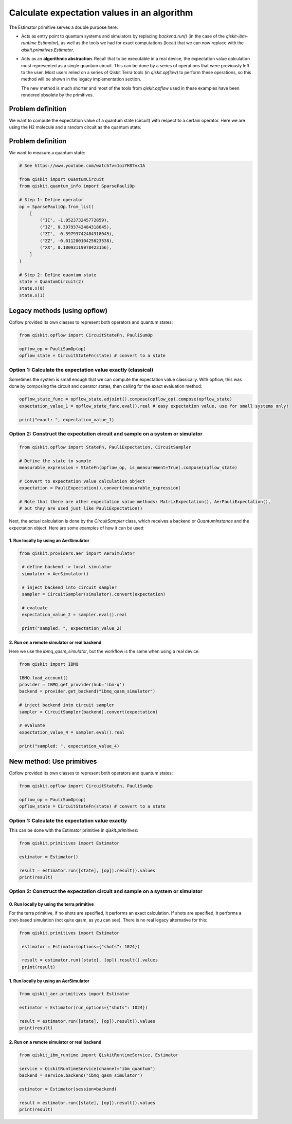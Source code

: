 Calculate expectation values in an algorithm
==============================================

The Estimator primitive serves a double purpose here:

* Acts as entry point to quantum systems and simulators by replacing `backend.run()`  (in the case of the `qiskit-ibm-runtime.Estimator`), as well as the tools we had for exact computations (local) that we can now replace with the `qiskit.primitives.Estimator`.
* Acts as an **algorithmic abstraction**. Recall that to be executable in a real device, the expectation value calculation must represented as a single quantum circuit. This can be done by a series of operations that were previously left to the user. Most users relied on a series of Qiskit Terra tools  (in `qiskit.opflow`) to perform these operations, so this method will be shown in the legacy implementation section.  

  The new method is much shorter and most of the tools from `qiskit.opflow` used in these examples have been rendered obsolete by the primitives. 


Problem definition 
-------------------------------

We want to compute the expectation value of a quantum state (circuit) with respect to a certain operator. Here we are using the H2 molecule and a random circuit as the quantum state:

Problem definition 
---------------------------

We want to measure a quantum state:

.. code-block:: python

    # See https://www.youtube.com/watch?v=1oiYH87vx1A

    from qiskit import QuantumCircuit
    from qiskit.quantum_info import SparsePauliOp

    # Step 1: Define operator
    op = SparsePauliOp.from_list(
        [
            ("II", -1.052373245772859),
            ("IZ", 0.39793742484318045),
            ("ZI", -0.39793742484318045),
            ("ZZ", -0.01128010425623538),
            ("XX", 0.18093119978423156),
        ]
    )

    # Step 2: Define quantum state
    state = QuantumCircuit(2)
    state.x(0)
    state.x(1)

Legacy methods (using opflow)
-----------------------------

Opflow provided its own classes to represent both operators and quantum states:

.. code-block:: python

    from qiskit.opflow import CircuitStateFn, PauliSumOp

    opflow_op = PauliSumOp(op)
    opflow_state = CircuitStateFn(state) # convert to a state

Option 1: Calculate the expectation value exactly (classical)
~~~~~~~~~~~~~~~~~~~~~~~~~~~~~~~~~~~~~~~~~~~~~~~~~~~~~~~~~~~~~~~~~

Sometimes the system is small enough that we can compute the expectation value classically. With opflow, this was done by composing the circuit and operator states, then calling for the exact evaluation method:


.. code-block:: python

    opflow_state_func = opflow_state.adjoint().compose(opflow_op).compose(opflow_state)
    expectation_value_1 = opflow_state_func.eval().real # easy expectation value, use for small systems only!

    print("exact: ", expectation_value_1)

Option 2: Construct the expectation circuit and sample on a system or simulator
~~~~~~~~~~~~~~~~~~~~~~~~~~~~~~~~~~~~~~~~~~~~~~~~~~~~~~~~~~~~~~~~~~~~~~~~~~~~~~~~

.. code-block:: python

    from qiskit.opflow import StateFn, PauliExpectation, CircuitSampler

    # Define the state to sample
    measurable_expression = StateFn(opflow_op, is_measurement=True).compose(opflow_state)

    # Convert to expectation value calculation object
    expectation = PauliExpectation().convert(measurable_expression)

    # Note that there are other expectation value methods: MatrixExpectation(), AerPauliExpectation(), 
    # but they are used just like PauliExpectation()

Next, the actual calculation is done by the `CircuitSampler` class, which receives a backend or `QuantumInstance` and the expectation object. Here are some examples of how it can be used:

1. Run locally by using an AerSimulator
*****************************************

.. code-block:: python

   from qiskit.providers.aer import AerSimulator

    # define backend -> local simulator
    simulator = AerSimulator() 

    # inject backend into circuit sampler
    sampler = CircuitSampler(simulator).convert(expectation)

    # evaluate
    expectation_value_2 = sampler.eval().real

    print("sampled: ", expectation_value_2)

2. Run on a remote simulator or real backend
*********************************************

Here we use the `ibmq_qasm_simulator`, but the workflow is the same when using a real device.

.. code-block:: python

    from qiskit import IBMQ

    IBMQ.load_account()
    provider = IBMQ.get_provider(hub='ibm-q')
    backend = provider.get_backend("ibmq_qasm_simulator")

    # inject backend into circuit sampler
    sampler = CircuitSampler(backend).convert(expectation) 

    # evaluate
    expectation_value_4 = sampler.eval().real

    print("sampled: ", expectation_value_4)


New method: Use primitives
-----------------------------

Opflow provided its own classes to represent both operators and quantum states:

.. code-block:: python

    from qiskit.opflow import CircuitStateFn, PauliSumOp

    opflow_op = PauliSumOp(op)
    opflow_state = CircuitStateFn(state) # convert to a state

Option 1: Calculate the expectation value exactly
~~~~~~~~~~~~~~~~~~~~~~~~~~~~~~~~~~~~~~~~~~~~~~~~~~~~~~~~~~~~~~~~~

This can be done with the Estimator primitive in `qiskit.primitives`:


.. code-block:: python

    from qiskit.primitives import Estimator

    estimator = Estimator()

    result = estimator.run([state], [op]).result().values
    print(result)

Option 2: Construct the expectation circuit and sample on a system or simulator
~~~~~~~~~~~~~~~~~~~~~~~~~~~~~~~~~~~~~~~~~~~~~~~~~~~~~~~~~~~~~~~~~~~~~~~~~~~~~~~~

0. Run locally by using the terra primitive
*********************************************

For the terra primitive, if no shots are specified, it performs an exact calculation. If shots are specified, it performs a shot-based simulation (not quite qasm, as you can see). There is no real legacy alternative for this:

.. code-block:: python

   from qiskit.primitives import Estimator

    estimator = Estimator(options={"shots": 1024})

    result = estimator.run([state], [op]).result().values
    print(result)

1. Run locally by using an AerSimulator 
*********************************************

.. code-block:: python

    from qiskit_aer.primitives import Estimator

    estimator = Estimator(run_options={"shots": 1024})

    result = estimator.run([state], [op]).result().values
    print(result)

2. Run on a remote simulator or real backend
*********************************************

.. code-block:: python
    
    from qiskit_ibm_runtime import QiskitRuntimeService, Estimator

    service = QiskitRuntimeService(channel="ibm_quantum")
    backend = service.backend("ibmq_qasm_simulator")

    estimator = Estimator(session=backend)

    result = estimator.run([state], [op]).result().values
    print(result)
